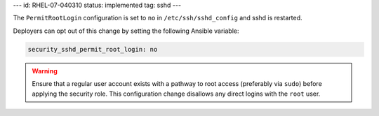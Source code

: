 ---
id: RHEL-07-040310
status: implemented
tag: sshd
---

The ``PermitRootLogin`` configuration is set to ``no`` in
``/etc/ssh/sshd_config`` and sshd is restarted.

Deployers can opt out of this change by setting the following Ansible variable:

.. code-block:: yaml

    security_sshd_permit_root_login: no

.. warning::

    Ensure that a regular user account exists with a pathway to root access
    (preferably via ``sudo``) before applying the security role.  This
    configuration change disallows any direct logins with the ``root``
    user.
